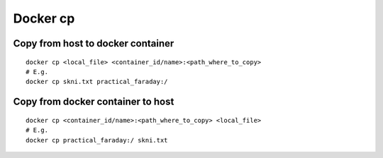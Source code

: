 Docker cp
=========

Copy from host to docker container
~~~~~~~~~~~~~~~~~~~~~~~~~~~~~~~~~~
::

    docker cp <local_file> <container_id/name>:<path_where_to_copy>
    # E.g.
    docker cp skni.txt practical_faraday:/

Copy from docker container to host
~~~~~~~~~~~~~~~~~~~~~~~~~~~~~~~~~~
::

    docker cp <container_id/name>:<path_where_to_copy> <local_file> 
    # E.g.
    docker cp practical_faraday:/ skni.txt 